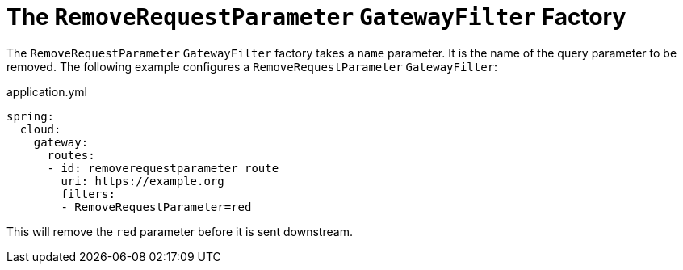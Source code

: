 [[the-removerequestparameter-gatewayfilter-factory]]
= The `RemoveRequestParameter` `GatewayFilter` Factory
:page-section-summary-toc: 1

The `RemoveRequestParameter` `GatewayFilter` factory takes a `name` parameter.
It is the name of the query parameter to be removed.
The following example configures a `RemoveRequestParameter` `GatewayFilter`:

.application.yml
[source,yaml]
----
spring:
  cloud:
    gateway:
      routes:
      - id: removerequestparameter_route
        uri: https://example.org
        filters:
        - RemoveRequestParameter=red
----

This will remove the `red` parameter before it is sent downstream.


